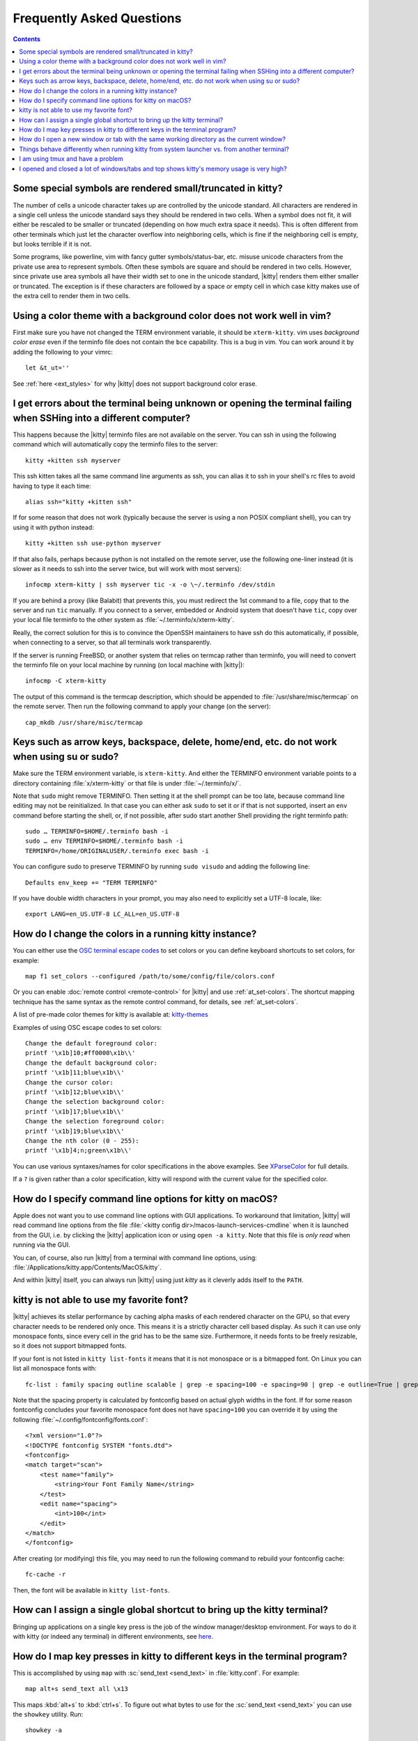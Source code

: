 Frequently Asked Questions
==============================

.. highlight:: sh

.. contents::

Some special symbols are rendered small/truncated in kitty?
-----------------------------------------------------------

The number of cells a unicode character takes up are controlled by the unicode
standard.  All characters are rendered in a single cell unless the unicode
standard says they should be rendered in two cells. When a symbol does not fit,
it will either be rescaled to be smaller or truncated (depending on how much
extra space it needs). This is often different from other terminals which just
let the character overflow into neighboring cells, which is fine if the
neighboring cell is empty, but looks terrible if it is not.

Some programs, like powerline, vim with fancy gutter symbols/status-bar, etc.
misuse unicode characters from the private use area to represent symbols. Often
these symbols are square and should be rendered in two cells.  However, since
private use area symbols all have their width set to one in the unicode
standard, |kitty| renders them either smaller or truncated. The exception is if
these characters are followed by a space or empty cell in which case kitty
makes use of the extra cell to render them in two cells.


Using a color theme with a background color does not work well in vim?
-----------------------------------------------------------------------

First make sure you have not changed the TERM environment variable, it should
be ``xterm-kitty``. vim uses *background color erase* even if the terminfo file
does not contain the ``bce`` capability. This is a bug in vim. You can work around
it by adding the following to your vimrc::

    let &t_ut=''

See :ref:`here <ext_styles>` for why |kitty| does not support background color erase.


I get errors about the terminal being unknown or opening the terminal failing when SSHing into a different computer?
-----------------------------------------------------------------------------------------------------------------------

This happens because the |kitty| terminfo files are not available on the server.
You can ssh in using the following command which will automatically copy the
terminfo files to the server::

    kitty +kitten ssh myserver

This ssh kitten takes all the same command line arguments
as ssh, you can alias it to ssh in your shell's rc files to avoid having to
type it each time::

    alias ssh="kitty +kitten ssh"

If for some reason that does not work (typically because the server is using a
non POSIX compliant shell), you can try using it with python instead::

    kitty +kitten ssh use-python myserver

If that also fails, perhaps because python is not installed on the remote
server, use the following one-liner instead (it
is slower as it needs to ssh into the server twice, but will work with most
servers)::

    infocmp xterm-kitty | ssh myserver tic -x -o \~/.terminfo /dev/stdin

If you are behind a proxy (like Balabit) that prevents this, you must redirect the
1st command to a file, copy that to the server and run ``tic`` manually.  If you
connect to a server, embedded or Android system that doesn't have ``tic``, copy over
your local file terminfo to the other system as :file:`~/.terminfo/x/xterm-kitty`.

Really, the correct solution for this is to convince the OpenSSH maintainers to
have ssh do this automatically, if possible, when connecting to a server, so that
all terminals work transparently.

If the server is running FreeBSD, or another system that relies on termcap
rather than terminfo, you will need to convert the terminfo file on your local
machine by running (on local machine with |kitty|)::

    infocmp -C xterm-kitty

The output of this command is the termcap description, which should be appended
to :file:`/usr/share/misc/termcap` on the remote server. Then run the following
command to apply your change (on the server)::

    cap_mkdb /usr/share/misc/termcap


Keys such as arrow keys, backspace, delete, home/end, etc. do not work when using su or sudo?
-------------------------------------------------------------------------------------------------

Make sure the TERM environment variable, is ``xterm-kitty``.  And either the
TERMINFO environment variable points to a directory containing :file:`x/xterm-kitty`
or that file is under :file:`~/.terminfo/x/`.

Note that ``sudo`` might remove TERMINFO.  Then setting it at the shell prompt can
be too late, because command line editing may not be reinitialized.  In that case
you can either ask ``sudo`` to set it or if that is not supported, insert an ``env``
command before starting the shell, or, if not possible, after sudo start another
Shell providing the right terminfo path::

    sudo … TERMINFO=$HOME/.terminfo bash -i
    sudo … env TERMINFO=$HOME/.terminfo bash -i
    TERMINFO=/home/ORIGINALUSER/.terminfo exec bash -i

You can configure sudo to preserve TERMINFO by running ``sudo
visudo`` and adding the following line::

    Defaults env_keep += "TERM TERMINFO"

If you have double width characters in your prompt, you may also need to
explicitly set a UTF-8 locale, like::

    export LANG=en_US.UTF-8 LC_ALL=en_US.UTF-8


How do I change the colors in a running kitty instance?
------------------------------------------------------------

You can either use the
`OSC terminal escape codes <https://invisible-island.net/xterm/ctlseqs/ctlseqs.html#h2-Operating-System-Commands>`_
to set colors or you can define keyboard shortcuts to set colors, for example::

    map f1 set_colors --configured /path/to/some/config/file/colors.conf

Or you can enable :doc:`remote control <remote-control>` for |kitty| and use :ref:`at_set-colors`.
The shortcut mapping technique has the same syntax as the remote control
command, for details, see :ref:`at_set-colors`.

A list of pre-made color themes for kitty is available at:
`kitty-themes <https://github.com/dexpota/kitty-themes>`_

Examples of using OSC escape codes to set colors::

    Change the default foreground color:
    printf '\x1b]10;#ff0000\x1b\\'
    Change the default background color:
    printf '\x1b]11;blue\x1b\\'
    Change the cursor color:
    printf '\x1b]12;blue\x1b\\'
    Change the selection background color:
    printf '\x1b]17;blue\x1b\\'
    Change the selection foreground color:
    printf '\x1b]19;blue\x1b\\'
    Change the nth color (0 - 255):
    printf '\x1b]4;n;green\x1b\\'

You can use various syntaxes/names for color specifications in the above
examples. See `XParseColor <https://linux.die.net/man/3/xparsecolor>`_
for full details.

If a ``?`` is given rather than a color specification, kitty will respond
with the current value for the specified color.


How do I specify command line options for kitty on macOS?
---------------------------------------------------------------

Apple does not want you to use command line options with GUI applications. To
workaround that limitation, |kitty| will read command line options from the file
:file:`<kitty config dir>/macos-launch-services-cmdline` when it is launched
from the GUI, i.e. by clicking the |kitty| application icon or using ``open -a kitty``.
Note that this file is *only read* when running via the GUI.

You can, of course, also run |kitty| from a terminal with command line options, using:
:file:`/Applications/kitty.app/Contents/MacOS/kitty`.

And within |kitty| itself, you can always run |kitty| using just `kitty` as it
cleverly adds itself to the ``PATH``.


kitty is not able to use my favorite font?
---------------------------------------------

|kitty| achieves its stellar performance by caching alpha masks of each rendered
character on the GPU, so that every character needs to be rendered only once.
This means it is a strictly character cell based display.  As such it can use
only monospace fonts, since every cell in the grid has to be the same size.
Furthermore, it needs fonts to be freely resizable, so it does not support
bitmapped fonts.

If your font is not listed in ``kitty list-fonts`` it means that it is not
monospace or is a bitmapped font. On Linux you can list all monospace fonts with::

    fc-list : family spacing outline scalable | grep -e spacing=100 -e spacing=90 | grep -e outline=True | grep -e scalable=True

Note that the spacing property is calculated by fontconfig based on actual
glyph widths in the font. If for some reason fontconfig concludes your favorite
monospace font does not have ``spacing=100`` you can override it by using the
following :file:`~/.config/fontconfig/fonts.conf`::

    <?xml version="1.0"?>
    <!DOCTYPE fontconfig SYSTEM "fonts.dtd">
    <fontconfig>
    <match target="scan">
        <test name="family">
            <string>Your Font Family Name</string>
        </test>
        <edit name="spacing">
            <int>100</int>
        </edit>
    </match>
    </fontconfig>

After creating (or modifying) this file, you may need to run the following
command to rebuild your fontconfig cache::

    fc-cache -r

Then, the font will be available in ``kitty list-fonts``.


How can I assign a single global shortcut to bring up the kitty terminal?
-----------------------------------------------------------------------------

Bringing up applications on a single key press is the job of the window
manager/desktop environment. For ways to do it with kitty (or indeed any
terminal) in different environments,
see `here <https://github.com/kovidgoyal/kitty/issues/45>`_.


How do I map key presses in kitty to different keys in the terminal program?
--------------------------------------------------------------------------------------

This is accomplished by using ``map`` with :sc:`send_text <send_text>` in :file:`kitty.conf`.
For example::

    map alt+s send_text all \x13

This maps :kbd:`alt+s` to :kbd:`ctrl+s`. To figure out what bytes to use for
the :sc:`send_text <send_text>` you can use the ``showkey`` utility. Run::

    showkey -a

Then press the key you want to emulate. On macOS, this utility is currently not
available. The manual way to figure it out is:

    1. Look up your key's decimal value in the table at the bottom of `this
       page <http://ascii-table.com/ansi-escape-sequences.php>`_ or any
       ANSI escape sequence table. There are different modifiers for :kbd:`ctrl`,
       :kbd:`alt`, etc. For e.g., for :kbd:`ctrl+s`, find the ``S`` row and look at
       the third column value, ``19``.

    2. Convert the decimal value to hex with ``kitty +runpy "print(hex(19))"``.
       This shows the hex value, ``13`` in this case.

    3. Use ``\x(hexval)`` in your ``send_text`` command in kitty. So in this example, ``\x13``

How do I open a new window or tab with the same working directory as the current window?
--------------------------------------------------------------------------------------------

In :file:`kitty.conf` add the following::

    map f1 launch --cwd=current
    map f2  launch --cwd=current --type=tab

Pressing :kbd:`F1` will open a new kitty window with the same working directory
as the current window. The :doc:`launch command <launch>` is very powerful,
explore :doc:`its documentation <launch>`.


Things behave differently when running kitty from system launcher vs. from another terminal?
-----------------------------------------------------------------------------------------------

This will be because of environment variables. When you run kitty from the
system launcher, it gets a default set of system environment variables. When
you run kitty from another terminal, you are actually running it from a shell,
and the shell's rc files will have setup a whole different set of environment
variables which kitty will now inherit.

You need to make sure that the environment variables you define in your shell's
rc files are either also defined system wide or via the :opt:`env` directive in
:file:`kitty.conf`. Common environment variables that cause issues are those
related to localization, such as ``LANG, LC_*`` and loading of configuration
files such as ``XDG_*, KITTY_CONFIG_DIRECTORY``.

To see the environment variables that kitty sees, you can add the following
mapping to :file:`kitty.conf`::

    map f1 show_kitty_env_vars

then pressing :kbd:`F1` will show you the environment variables kitty sees.

This problem is most common on macOS, as Apple makes it exceedingly difficult to
setup environment variables system-wide, so people end up putting them in all
sorts of places where they may or may not work.


I am using tmux and have a problem
--------------------------------------

First, terminal multiplexers are `a bad idea
<https://github.com/kovidgoyal/kitty/issues/391#issuecomment-638320745>`_, do
not use them, if at all possible. kitty contains features that do all of what
tmux does, but better, with the exception of remote persistence (:iss:`391`).
If you still want to use tmux, read on.

Image display will not work, see `tmux issue
<https://github.com/tmux/tmux/issues/1391>`_.

If you are using tmux with multiple terminals or you start it under one
terminal and then switch to another and these terminals have different TERM
variables, tmux will break. You will need to restart it as tmux does not
support multiple terminfo definitions.

Copying to clipboard via OSC 52 will not work, because tmux does not support
the extended version of that protocol, you will need to add ``no-append`` to
:opt:`clipboard_control` in kitty.conf.

If you use any of the advanced features that kitty has innovated, such as
styled underlines, desktop notifications, extended keyboard support, etc.
they may or may not work, depending on the whims of tmux's maintainer, your
version of tmux, etc.


I opened and closed a lot of windows/tabs and top shows kitty's memory usage is very high?
-------------------------------------------------------------------------------------------

``top`` is not a good way to measure process memory usage. That is because on
modern systems, when allocating memory to a process, the C library functions
will typically allocate memory in large blocks, and give the process chunks of
these blocks. When the process frees a chunk, the C library will not
necessarily release the underlying block back to the OS. So even though the
application has released the memory, ``top`` will still claim the process is
using it.

To check for memory leaks, instead use a tool like ``valgrind``. Run::

    PYTHONMALLOC=malloc valgrind --tool=massif kitty

Now open lots of tabs/windows, generate lots of output using tools like find/yes
etc. Then close all but one window. Do some random work for a few seconds in
that window, maybe run yes or find again. Then quit kitty. Then run::

    massif-visualizer massif.out.*

You will see the allocations graph goes up when you opened the windows, then
goes back down when you closed them, indicating there were no memory leaks.

For those interested, you can get a similar profile out of ``valgrind`` as you get
with ``top`` by adding ``--pages-as-heap=yes`` then you will see that memory
allocated in malloc is not freed in free. This can be further refined if you
use `glibc`` as your C library by setting the environment variable
``MALLOC_MMAP_THRESHOLD_=64``. This will cause free to actually free memory
allocated in sizes of more than 64 bytes. With this set, memory usage will
climb high, then fall when closing windows, but not fall all the way back. The
remaining used memory can be investigated using valgrind again, and it will
come from arenas in the GPU drivers and the per thread arenas glibc's malloc
maintains. These too allocate memory in large blocks and dont release it back
to the OS immediately.
